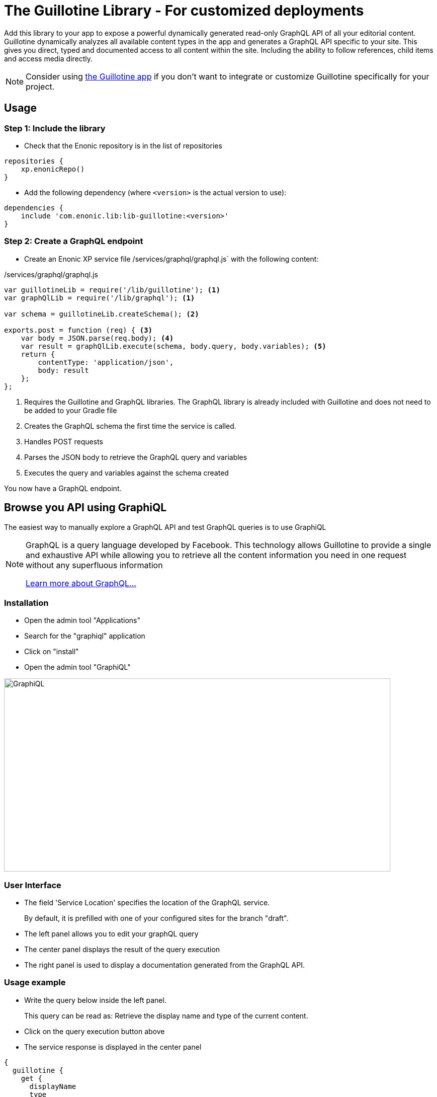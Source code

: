 = The Guillotine Library - For customized deployments

Add this library to your app to expose a powerful dynamically generated read-only GraphQL API of all your editorial content. Guillotine dynamically analyzes all available content types in the app and generates a GraphQL API specific to your site. This gives you direct, typed and documented access to all content within the site. Including the ability to follow references, child items and access media directly.

[NOTE]
==== 
Consider using https://market.enonic.com/vendors/enonic/guillotine-headless-cms[the Guillotine app] if you don't want to integrate or customize Guillotine specifically for your project.
====

== Usage

=== Step 1: Include the library

* Check that the Enonic repository is in the list of repositories

[source,gradle]
----
repositories {
    xp.enonicRepo()
}
----

* Add the following dependency (where `<version>` is the actual version to use):

[source,gradle]
----
dependencies {
    include 'com.enonic.lib:lib-guillotine:<version>'
}
----

=== Step 2: Create a GraphQL endpoint

* Create an Enonic XP service file /services/graphql/graphql.js` with the following content:

./services/graphql/graphql.js
[source,javascript]
----
var guillotineLib = require('/lib/guillotine'); <1>
var graphQlLib = require('/lib/graphql'); <1>

var schema = guillotineLib.createSchema(); <2>

exports.post = function (req) { <3>
    var body = JSON.parse(req.body); <4>
    var result = graphQlLib.execute(schema, body.query, body.variables); <5>
    return {
        contentType: 'application/json',
        body: result
    };
};
----
<1> Requires the Guillotine and GraphQL libraries. 
The GraphQL library is already included with Guillotine and does not need to be added to your Gradle file
<2> Creates the GraphQL schema the first time the service is called. 
<3> Handles POST requests
<4> Parses the JSON body to retrieve the GraphQL query and variables
<5> Executes the query and variables against the schema created

You now have a GraphQL endpoint.


== Browse you API using GraphiQL

The easiest way to manually explore a GraphQL API and test GraphQL queries is to use GraphiQL

[NOTE] 
==== 
GraphQL is a query language developed by Facebook. 
This technology allows Guillotine to provide a single and exhaustive API 
while allowing you to retrieve all the content information you need in one request without any superfluous information

http://graphql.org/learn[Learn more about GraphQL...]
====

=== Installation 

* Open the admin tool "Applications"
* Search for the "graphiql" application
* Click on "install"
* Open the admin tool "GraphiQL"

image::images/graphiql.png[GraphiQL,768,384]

=== User Interface

* The field 'Service Location' specifies the location of the GraphQL service. 
+
By default, it is prefilled with one of your configured sites for the branch "draft".
* The left panel allows you to edit your graphQL query
* The center panel displays the result of the query execution
* The right panel is used to display a documentation generated from the GraphQL API.

=== Usage example

* Write the query below inside the left panel.
+
This query can be read as: Retrieve the display name and type of the current content.
* Click on the query execution button above
* The service response is displayed in the center panel

----
{
  guillotine {
    get {
      displayName
      type
    }
  }
}
----

image::images/graphiql-example.png[Example,768,384]

== Accessing the API with Javascript

To use your GraphQL service, your client will send all its requests to the same service.
The service is expecting to receive a POST request with inside its body:

* A mandatory "query" String
* An optional "variables" Object

.Example: Generate a service URL from a controller
[source,javascript]
----
var portalLib = require('/lib/xp/portal');
var graphqlServiceUrl = portalLib.serviceUrl({
    service: 'graphql'
});
----

.Example: Fetch data from a javascript client
[source,javascript]
----
const query = `query($path:ID!){
    guillotine {
        get(key:$path) {
            displayName
            type
        }
    }
}`;

const variables = {
    'path': '/mycontentpath'
};

fetch('{{graphqlServiceUrl}}', {
    method: 'POST',
    body: JSON.stringify({
        query: query,
        variables: variables
    }),
    credentials: 'same-origin'
})
    .then(response => response.json())
    .then(console.log);
----

== Using the API

At the root of the default Guillotine schema is a type `Query` with a field `guillotine` of type `HeadlessCms`.
The `HeadlessCms` type gathers fields allowing to retrieve contents or related data.

=== Content

The type `Content` is an interface with multiple implementations generated from built-in content types but also from content types defined by your application.
All types implementing `Content` share the same fields at the exception of the field `data` defined for each implementation type.

=== Relations

Multiple relations are generated to allow to navigate between contents.
By default, each content has the following relations:

* parent: Link to the parent content 
* children: Link to the child contents
* site: Link to the nearest site content

Moreover, every ContentSelector, MediaUploader, AttachmentUploader or ImageSelector defined in your content type form will 
be converted to a link to the related content(s).

.Query example: Retrieve the display name of the current content and the display name of its direct children
----
{
  guillotine {
    get {
      displayName
      children {
        displayName
      }
    }
  }
}
----


.Query example: Retrieve the blog posts. For each post, return its display name and the display name of the related author
----
{
  guillotine {
    query(contentTypes:"com.enonic.app.myapp:post") {
      displayName
      ... on com_enonic_app_myapp_Post {
        data {          
          author {
            displayName
          }
        }
      }
    }
  }
}
----

=== Image

Enonic XP can edit images at runtime.
Guillotine uses this functionality by generating, on every image, a field "imageUrl" generating a URL pointing to the processed image.



.*Example: Scaled Image URL* - Retrieve the image contents and generate absolute URLs to these images cropped to 800x200px
----
{
  guillotine {
    query(contentTypes:"media:image") {
      displayName
      ... on media_Image {
        imageUrl(scale:"block(800,200)",type:absolute)
      }
    }
  }
}
----

=== HTML

HTML fields are generated with a parameter "processHtml" allowing to replace abstract internal links by generated URLs. 

.*Example: Process HTML* - Retrieve the Superhero blog posts. For each post, return its author display name, tags and processed content.
----
{
  guillotine {
    query(contentTypes:"com.enonic.app.myapp:post") {
      ... on com_enonic_app_myapp_Post {
        data {
          author {
            displayName
          }
          tags
          post(processHtml:{type:absolute})
        }
      }
    }
  }
}
----
